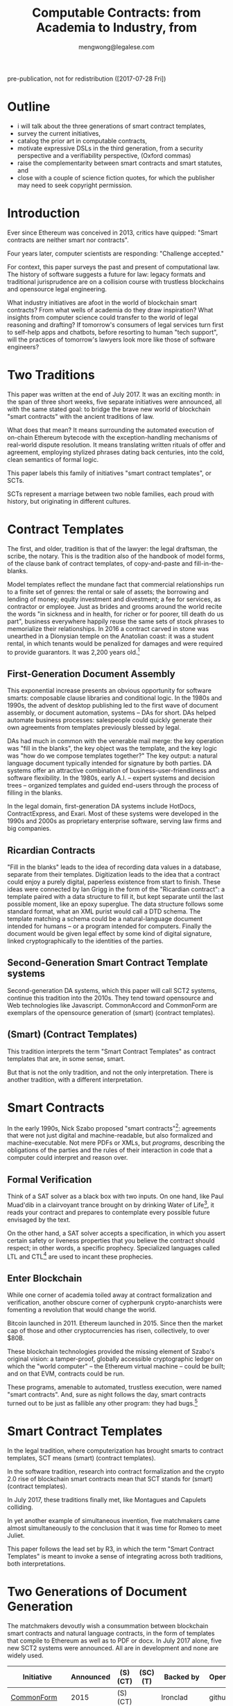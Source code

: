 #+TITLE: Computable Contracts: from Academia to Industry, from 
#+AUTHOR: mengwong@legalese.com

pre-publication, not for redistribution ([2017-07-28 Fri])

* Outline

- i will talk about the three generations of smart contract templates,
- survey the current initiatives,
- catalog the prior art in computable contracts,
- motivate expressive DSLs in the third generation, from a security perspective and a verifiability perspective, (Oxford commas)
- raise the complementarity between smart contracts and smart statutes, and
- close with a couple of science fiction quotes, for which the publisher may need to seek copyright permission.


* Introduction

Ever since Ethereum was conceived in 2013, critics have quipped: "Smart contracts are neither smart nor contracts".

Four years later, computer scientists are responding: "Challenge accepted."

For context, this paper surveys the past and present of computational law. The history of software suggests a future for law: legacy formats and traditional jurisprudence are on a collision course with trustless blockchains and opensource legal engineering.

What industry initiatives are afoot in the world of blockchain smart contracts? From what wells of academia do they draw inspiration? What insights from computer science could transfer to the world of legal reasoning and drafting? If tomorrow's consumers of legal services turn first to self-help apps and chatbots, before resorting to human "tech support", will the practices of tomorrow's lawyers look more like those of software engineers?

* Two Traditions

This paper was written at the end of July 2017. It was an exciting month: in the span of three short weeks, five separate initiatives were announced, all with the same stated goal: to bridge the brave new world of blockchain "smart contracts" with the ancient traditions of law.

What does that mean? It means surrounding the automated execution of on-chain Ethereum bytecode with the exception-handling mechanisms of real-world dispute resolution. It means translating written rituals of offer and agreement, employing stylized phrases dating back centuries, into the cold, clean semantics of formal logic.

This paper labels this family of initiatives "smart contract templates", or SCTs.

SCTs represent a marriage between two noble families, each proud with history, but originating in different cultures.

* Contract Templates

The first, and older, tradition is that of the lawyer: the legal draftsman, the scribe, the notary. This is the tradition also of the handbook of model forms, of the clause bank of contract templates, of copy-and-paste and fill-in-the-blanks.

Model templates reflect the mundane fact that commercial relationships run to a finite set of genres: the rental or sale of assets; the borrowing and lending of money; equity investment and divestment; a fee for services, as contractor or employee. Just as brides and grooms around the world recite the words "in sickness and in health, for richer or for poorer, till death do us part", business everywhere happily reuse the same sets of stock phrases to memorialize their relationships. In 2016 a contract carved in stone was unearthed in a Dionysian temple on the Anatolian coast: it was a student rental, in which tenants would be penalized for damages and were required to provide guarantors. It was 2,200 years old.[fn:teos]

[fn:teos] http://www.haaretz.com/jewish/archaeology/1.746064

Most contract templates are coarse-grained: they fill in the blanks at the level of the document. If customizations need to be made then different document templates need to be constructed. There is often significant textual overlap between such templates. Y Combinator, for example, provides a template for an investment agreement called a SAFE. SAFEs can be configured with or without a valuation cap, and with or without a discount rate: two configurables, hence four variants. Accordingly, Y Combinator's web site offers four Word documents for download. If it had three configurables, there would be eight variants; four configurables, sixteen.

** First-Generation Document Assembly

This exponential increase presents an obvious opportunity for software smarts: composable clause libraries and conditional logic. In the 1980s and 1990s, the advent of desktop publishing led to the first wave of document assembly, or document automation, systems -- DAs for short. DAs helped automate business processes: salespeople could quickly generate their own agreements from templates previously blessed by legal.

DAs had much in common with the venerable mail merge: the key operation was "fill in the blanks", the key object was the template, and the key logic was "how do we compose templates together?" The key output: a natural language document typically intended for signature by both parties. DA systems offer an attractive combination of business-user-friendliness and software flexibility. In the 1980s, early A.I. -- expert systems and decision trees -- organized templates and guided end-users through the process of filling in the blanks.

In the legal domain, first-generation DA systems include HotDocs, ContractExpress, and Exari. Most of these systems were developed in the 1990s and 2000s as proprietary enterprise software, serving law firms and big companies.

** Ricardian Contracts

"Fill in the blanks" leads to the idea of recording data values in a database, separate from their templates. Digitization leads to the idea that a contract could enjoy a purely digital, paperless existence from start to finish. These ideas were connected by Ian Grigg in the form of the "Ricardian contract": a template paired with a data structure to fill it, but kept separate until the last possible moment, like an epoxy superglue. The data structure follows some standard format, what an XML purist would call a DTD schema. The template matching a schema could be a natural-language document intended for humans -- or a program intended for computers. Finally the document would be given legal effect by some kind of digital signature, linked cryptographically to the identities of the parties.

** Second-Generation Smart Contract Template systems

Second-generation DA systems, which this paper will call SCT2 systems, continue this tradition into the 2010s. They tend toward opensource and Web technologies like Javascript. CommonAccord and CommonForm are exemplars of the opensource generation of (smart) (contract templates).

** (Smart) (Contract Templates)

This tradition interprets the term "Smart Contract Templates" as contract templates that are, in some sense, smart.

But that is not the only tradition, and not the only interpretation. There is another tradition, with a different interpretation.

* Smart Contracts

In the early 1990s, Nick Szabo proposed "smart contracts"[fn:szabo1994]: agreements that were not just digital and machine-readable, but also formalized and machine-executable. Not mere PDFs or XMLs, but /programs/, describing the obligations of the parties and the rules of their interaction in code that a computer could interpret and reason over.

[fn:szabo1994] http://web.archive.org/web/20021016104429/http://www.firstmonday.dk:80/issues/issue2_9/szabo/index.html

Such a contract would be suitable for automated execution. One example: a vending machine[fn:szabo1997], simple enough to be described as a deterministic finite automaton, or DFA. Another example: a financial futures contract[fn:szabo2002], also simple enough to be described as a DFA[fn:goodenough]. DFAs, and their more advanced cousin the Petri Net[fn:lee1988], have an interesting and useful property: they are amenable to a powerful formal verification technique called SAT.

[fn:goodenough] https://www.financialresearch.gov/working-papers/files/OFRwp-2015-04_Contract-as-Automaton-The-Computational-Representation-of-Financial-Agreements.pdf

[fn:szabo1997] http://www.fon.hum.uva.nl/rob/Courses/InformationInSpeech/CDROM/Literature/LOTwinterschool2006/szabo.best.vwh.net/idea.html

[fn:szabo2002] http://web.archive.org/web/20020806154414/http://szabo.best.vwh.net:80/contractlanguage.html

[fn:lee1988] https://www.researchgate.net/publication/228185635_A_Logic_Model_for_Electronic_Contracting

** Formal Verification

Think of a SAT solver as a black box with two inputs. On one hand, like Paul Muad'dib in a clairvoyant trance brought on by drinking Water of Life[fn:herbert1965], it reads your contract and prepares to contemplate every possible future envisaged by the text.

On the other hand, a SAT solver accepts a specification, in which you assert certain safety or liveness properties that you believe the contract should respect; in other words, a specific prophecy. Specialized languages called LTL and CTL[fn:CTL] are used to incant these prophecies.

[fn:CTL] https://en.wikipedia.org/wiki/CTL*

[fn:SMTLIB] http://smtlib.cs.uiowa.edu/solvers.shtml

Given these inputs, the SAT solver looks across all possible futures in search of a /counterexample/, in which -- depending on how you asked the question -- either the prophecy is fulfilled, or the prophecy fails. Computer scientists call this "model checking". It is akin to what computers do when they play chess, or Go: they peer into the future in search of a specific scenario.

Multiple mature software packages[fn:SMTLIB] have been developed to be capable of this work.

[fn:herbert1965] https://en.wikipedia.org/wiki/Dune_(novel)

In 1994, the FDIV bug[fn:fdiv] cost Intel over $400 million in recalls, and galvanized the field of formal verification. Ever since, hardware engineers -- microchip designers -- have employed formal verification to prove that their designs will work correctly when fabbed to silicon. In the immensely competitive, billion-dollar business of CPU manufacturing, errors are simply unacceptable.

[fn:fdiv] http://www.csl.sri.com/papers/computer96/computer96.html https://en.wikipedia.org/wiki/Pentium_FDIV_bug

Business contracts can also be worth billions of dollars. Mistakes in contracts can also cost millions, as lawsuits over the Oxford comma have demonstrated (in Canada in 2006[fn:comma2006], and in the US in 2017[fn:comma2017]).

Given the similarities between the fields, it was only a matter of time before formal verification of contracts came along. Model checking of contracts was first demonstrated in 2006 by Pace, Prisacariu, and Schneider.[fn:pps2006] (See also [[https://theses.ncl.ac.uk/dspace/handle/10443/1814][Abdelsadiq]] 2013.) Model checking of legislation was demonstrated by Fernando Schapachnik et al in 2011[fn:formalex2011].

[fn:formalex2011] http://publicaciones.dc.uba.ar/Publications/2011/GMS11/gms_flacos-2011-tr.pdf

[fn:pps2006] https://www.researchgate.net/publication/221027131_Model_Checking_Contracts_-_A_Case_Study

[fn:comma2006] https://www.theglobeandmail.com/report-on-business/comma-quirk-irks-rogers/article1101686/

[fn:comma2017] http://www.newyorker.com/culture/culture-desk/a-few-words-about-that-ten-million-dollar-serial-comma

As the term suggests, formal verification requires a contract to first be formalized: translated into an logical notation for which an explicit, unambiguous formal semantics has been defined.[fn:floyd1967]

[fn:floyd1967] https://classes.soe.ucsc.edu/cmps290g/Fall09/Papers/AssigningMeanings1967.pdf

A number of such formal languages have been developed in academia. The most important:
- CL (Contract Language) by Pace and Schneider was the subject of John Camilleri's 2016 thesis work[fn:anacon];
- CSL (Contract Specification Language) was the subject of Tom Hvitved's 2013 PhD thesis;
- FormaLex by Schapachnik has been ongoing from 2011 to 2017.

[fn:anacon] https://gupea.ub.gu.se/bitstream/2077/40725/1/gupea_2077_40725_1.pdf

These languages typically borrow from modal logic:
- deontics define the obligations and prohibitions of parties;
- temporal logics describe events and [[http://dl.acm.org/citation.cfm?id=940106][fluents]] in time;
- epistemic logics (approximately, CCS, CSP, and process calculi) formalize the sending and receiving of notices among parties.

Contract languages also borrow from rule logics. Reaction rules (the if/then constructs that are the mainstay of imperative programming languages) forward-chain from facts to conclusions. Deliberation, or deduction, rules (typically structured as Horn clauses in logic programming languages) backward-chain from consequence to antecedent.

Rules may conflict. Defeasible logics help resolve these conflicts using exceptions, priorities, and meta-rules.

** Enter Blockchain

While one corner of academia toiled away at contract formalization and verification, another obscure corner of cypherpunk crypto-anarchists were fomenting a revolution that would change the world.

Bitcoin launched in 2011. Ethereum launched in 2015. Since then the market cap of those and other cryptocurrencies has risen, collectively, to over $80B.

These blockchain technologies provided the missing element of Szabo's original vision: a tamper-proof, globally accessible cryptographic ledger on which the "world computer" -- the Ethereum virtual machine -- could be built; and on that EVM, contracts could be run.

These programs, amenable to automated, trustless execution, were named "smart contracts". And, sure as night follows the day, smart contracts turned out to be just as fallible any other program: they had bugs.[fn:survey]

[fn:survey] https://eprint.iacr.org/2016/1007.pdf

The first major attack on an Ethereum smart contract happened in June 2016, when TheDAO began draining due to a bug in the Ethereum smart contract. In its wake came calls for formal verification of smart contracts. Easier said than done: in July 2017 the Parity multisig bug hit.[fn:parity]

[fn:parity] http://hackingdistributed.com/2017/07/22/deep-dive-parity-bug/

The hard-fork which followed the TheDAO incident amounted to a central intervention in an obstensibly decentralized cryptocurrency. This event highlighted the need for a more robust governance model.

Partly in response to Ethereum's perceived security failings[fn:survey], and partly in response to Ethereum's perceived governance failings, Tezos launched. Tezos containd two innovations. First, a new smart contract blockchain and language (called Michelson) based on a stack-based virtual machine. Second, a promise of more democratic distributd governance: essentially, a "by the people, for the people, of the people" for the blockchain generation. They raised the largest ICO in history: over $200M.

All of these smart contract initiatives have one thing in common.

Just as most commercial agreements fall into a small number of known genres, just as most software programs can be classified into a small number of categories, most smart contracts -- which are both commercial agreements and software artefacts -- will end up in groups: birds of a feather flock together.

Two software dynamics will then drive the evolution of smart contract software.

First, mature software engineers prefer not to write software, if it can be at all avoided; rather than reinvent the wheel, they would much rather reuse a tried-and-tested library.

Second, the technical difficulty of developing secure software libraries will drive down the number of widely-respected, generally accepted alternatives.

So the result will be a number of smart contract libraries which have both passed rigorous formal verification, and been widely adopted. These libraries will be the smart-contract world's answer to the idea of a model form contract template.

From this perspective, Smart Contract Templates are templates for smart contracts.

* Smart Contract Templates

In the legal tradition, where computerization has brought smarts to contract templates, SCT means (smart) (contract templates).

In the software tradition, research into contract formalization and the crypto 2.0 rise of blockchain smart contracts mean that SCT stands for (smart) (contract templates).

In July 2017, these traditions finally met, like Montagues and Capulets colliding.

In yet another example of simultaneous invention, five matchmakers came almost simultaneously to the conclusion that it was time for Romeo to meet Juliet.

This paper follows the lead set by R3, in which the term "Smart Contract Templates" is meant to invoke a sense of integrating across both traditions, both interpretations.

* Two Generations of Document Generation

The matchmakers devoutly wish a consummation between blockchain smart contracts and natural language contracts, in the form of templates that compile to Ethereum as well as to PDF or docx. In July 2017 alone, five new SCT2 systems were announced. All are in development and none are widely used.

| Initiative    | Announced    | (S)(CT) | (SC)(T) | Backed by    | Opensource | Maturity      | Consortium             | Funds Raised |
|---------------+--------------+---------+---------+--------------+------------+---------------+------------------------+--------------|
| [[https://commonform.org/][CommonForm]]    | 2015         | (S)(CT) |         | Ironclad     | github     | in use        |                        | $120k        |
| [[http://www.commonaccord.org/][CommonAccord]]  | 2001         | (S)(CT) |         | James Hazard | github     | running code  |                        |              |
| [[https://blog.zeppelin.solutions/introducing-zeppelinos-the-operating-system-for-smart-contract-applications-82b042514aa8][ZeppelinOS]]    | [[https://blog.zeppelin.solutions/introducing-zeppelinos-the-operating-system-for-smart-contract-applications-82b042514aa8][27 July 2017]] |         | (SC)(T) |              |            |               |                        |              |
| [[http://accordproject.org/][AccordProject]] | [[https://medium.com/@accordhq/the-accord-project-launches-industry-first-tools-and-standards-for-smart-legal-contracts-with-2e67b2b6f2fd][26 July 2017]] | (S)(CT) | (SC)(T) | Hyperledger  | claimed    | press release | clause.io, clio, IACCM |              |
| [[http://openlaw.io/][OpenLaw.io]]    | [[https://media.consensys.net/introducing-openlaw-7a2ea410138b][25 July 2017]] | (S)(CT) | (SC)(T) | Consensys    | claimed    | press release |                        |              |
| [[https://www.agrello.org/][Agrello]]       | [[https://blog.agrello.org/the-agrello-token-sale-has-begun-bd10a2ea71b9][16 July 2017]] |         | (SC)(T) | Estonians    | ?          | ICO           |                        | $15M ICO     |
| [[http://internetofagreements.com/][Mattereum]]     | [[https://www.reddit.com/r/ethereum/comments/6lvfuu/mattereum_legally_enforceable_smart_contracts/?st=j4uhqi6b&sh=fb6aaa85][7 July 2017]]  | (S)(CT) | (SC)(T) | Hexayurt     | ?          | white paper   |                        |              |
| [[https://www.r3.com/press/SCT3-press-release.pdf][R3]]            | 2016         |         | (SC)(T) | Barclays     | ?          | consortium    | banks, law firms       | $107M        |


* Strengths of 1st and 2nd generation systems

DA and SCT2 systems are sufficient to solve several classes of problems.

To get multilingual contracts, simply extend the singular template into a list of concrete languages: the same values can fill multiple blanks.

When circumstances demand customization, refactor the templates at the appropriate level of granularity and extend the logic to compose accordingly, based on decision variables in the code.

Customization is a function of expressiveness: the more expressive the system, the easier it is to customize.

* Weaknesses of 1st and 2nd generation systems

DA and SCT2 approaches face two major limitations.

** Syntax versus Semantics

The semantics of a contract reside in natural language. The advent of cryptocurrencies brings an increasing demand for integration between natural language and blockchain-native smart contracts. However, DA systems are limited to filling static values into static blanks. They can fill names and numbers and strings, and they may be able to switch sub-templates based on Booleans and case expressions, but they do not offer a way to express the logical semantics of the contract itself.

** Expressiveness

What if an end-user legal developer wants to customize a contract template?

| Before                                              | After                                   |
|-----------------------------------------------------+-----------------------------------------|
| The Buyer will pay the Seller a fixed fee of $1000. | The Buyer will pay the Seller a fee of: |
|                                                     | - if the moon is full: $1200            |
|                                                     | - else, if the tide is high: $1400      |
|                                                     | - otherwise: $800                       |

Most programming environments offer a standard set of conveniences: mathematical expressions, if/then/else logic, lambda functions, and function calls. None of these are expressible in a Ricardian contract.

A computer scientist would say that, at best, the notion of a Ricardian contract, which has its roots in templates, lacks a rich expression language; at worst, it lacks first-class functions.

** Specialized Knowledge

Just as database design and administration tends to end up the specialty of the DBA, customization of contract templates requires specialized knowledge which tends to accumulate in the department of the "contract template admin".

** Internationalization

In Model-View-Controller lingo, 1st and 2nd generation DA/SCT systems tend to intermingle the presentation view with the business logic of the data model. There are no clean boundary layer separations: a single template may contain chunks of hardcoded text, output formatting instructions, data blanks, and logical directives to show/hide.

Such a structure is unclean. What if you want not just one language but a multilingual family of templates? If all the functionality initially lives in a single template file, copying the template file to a different language means duplicating the logic. Changing the logic means visiting all the templates. Extending a new blank field to the template family means editing all the templates. This is not i18n/L10n best practice, nor is it MVC best practice.

* 3rd generation smart contract templates

To overcome these limitations, some have proposed to take the Ricardian contract to the next level: to encode not just the data values but the full logical semantics of a contract.

3rd generation SCT systems (SCT3), as described by [[http://contractcode.io/][contractcode.io]] and [[http://compk.stanford.edu/][compk.stanford.edu]], solve many of these problems. A domain-specific language (DSL) is provided to express the logical semantics of a contract. The toolchain for that DSL operates in multiple stages.

** Opensource Templates
We assume that, as with a 2nd gen SCT, a library of 3rd gen templates are available in some opensource repository, easily imported by a program, the way NPM has made Node modules easy to import. As with Node modules, SCT3 templates could be sized at any level of functionality, from a sentence fragment (for Oxford commas) to a standard exemption clause to an entire contract workflow (such as a SAFE plus its sides).

We preserve the Ricardian notion of separating data from template, but the data itself can contain code: rich expressions that the toolchain knows how to reduce to natural language and smart contract primitives.

** Compiler Toolchain
Stage 1 (the lexer/parser) compiles programs written in that DSL into an intermediate form representing the contract in the abstract -- what one might recognize as being akin to a Gen 2 smart contract template, but highly structured and with semantics all over the place.

Stage 2 (the template filler) takes the output of Stage 1, adds the particulars of a contract instance (parties, configured terms and conditions, etc), and produces an abstract grammar, losslessly preserving all the semantics of the source template and data/expression values.

Stage 3 (natural language generator) is a computational linguistics system responsible for concretizing the abstract grammar into one or more natural languages, at the highest possible degree of granularity: individual words and parts-of-speech, where possible, and with canned blocks of text otherwise.

Other stages may be connected up in parallel to this primary pipeline. For example, the compiler may delegate to an offboard static analyzer which performs compile-time bug-finding.

3rd gen systems enjoy a number of advantages over 1st and 2nd gen SCTs.

** What-If Scenario Exploration

Help the end-user game out scenarios they are concerned about, to see what the outcomes will be, without needing an expensive lawyer to handhold them.

** Formal Verification

Use an FOL/SAT/SMT solver to verify safety and liveness properties over every possible scenario. See [[https://www.researchgate.net/publication/221027131_Model_Checking_Contracts_-_A_Case_Study][Model Checking Contracts]].

Notably, [[http://www.tezos.community/t/michelson-101/23][Tezos's Michelson language]] is designed to facilitate formal verification. Tezos, if you are not familiar with it, is the cryptocurrency that (at time of writing) holds the record for largest ICO in history with over $232M raised.

** Controlled Natural Language Generation

[[https://en.wikipedia.org/wiki/Natural_language_generation][Produce the natural language version]] of the contract from the ground up, using a tool such as [[http://www.grammaticalframework.org/][GF]].

** Multilingual Generation

With the right infrastructure, producing English, French, Spanish, Chinese contracts should be just a matter of checking a few boxes.

** Isomorphism with Diagrams

Produce visual flowcharts in a way that would make [[https://legalinformatics.wordpress.com/2014/02/23/passera-haapio-and-curtotti-making-the-meaning-of-contracts-visible-automating-contract-visualization/][Haapio and Passera]] happy. [[https://en.wikipedia.org/wiki/Business_Process_Model_and_Notation][BPMN]] is a leading candidate for choice of notation.

** Isomorphism with Blockchain Smart Contracts

Transpile to Solidity / Viper or compile to EVM.

** Runtime Automated Execution

A convertible note, once signed, goes to sleep until the next funding round. It wakes up, reads the next-round contract (which is, naturally, also expressed as a 3rd gen program), and automatically produces all the paperwork needed for the conversion.

This is akin to the sort of automated execution promised by blockchain smart contracts, but could run equally well off the chain.

* Connecting SC-Ts with S-CTs

The unification between blockchain smart contracts and legacy paper, that many have discussed, can be supported crudely by Gen 2 SCT systems and elegantly by Gen 3 SCT systems.

* Code is Law is Code

insert the medium blog post here

http://medium.com/@legalese/

* Legalese

Legalese's Gen 2 system has been up and running since 2013: it has generated hundreds of documents for dozens of deals, handling over $2M worth of investments in total. Legalese has built three Gen 2 systems to date.

In parallel, Legalese also in active R&D on a Gen 3 system, in the form of the language L4.

